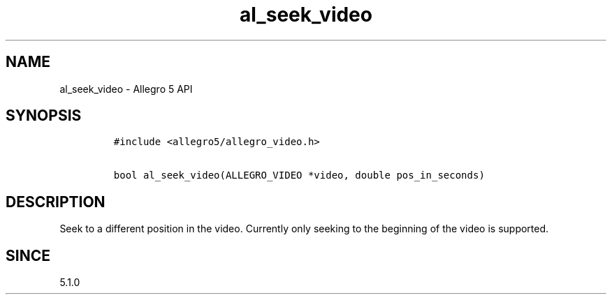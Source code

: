.\" Automatically generated by Pandoc 3.1.3
.\"
.\" Define V font for inline verbatim, using C font in formats
.\" that render this, and otherwise B font.
.ie "\f[CB]x\f[]"x" \{\
. ftr V B
. ftr VI BI
. ftr VB B
. ftr VBI BI
.\}
.el \{\
. ftr V CR
. ftr VI CI
. ftr VB CB
. ftr VBI CBI
.\}
.TH "al_seek_video" "3" "" "Allegro reference manual" ""
.hy
.SH NAME
.PP
al_seek_video - Allegro 5 API
.SH SYNOPSIS
.IP
.nf
\f[C]
#include <allegro5/allegro_video.h>

bool al_seek_video(ALLEGRO_VIDEO *video, double pos_in_seconds)
\f[R]
.fi
.SH DESCRIPTION
.PP
Seek to a different position in the video.
Currently only seeking to the beginning of the video is supported.
.SH SINCE
.PP
5.1.0
